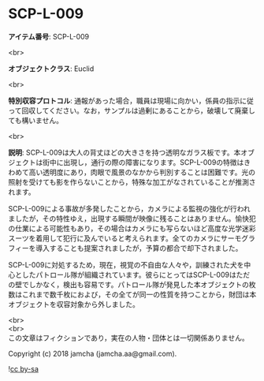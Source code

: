 #+OPTIONS: toc:nil
#+OPTIONS: \n:t

* SCP-L-009

  *アイテム番号*: SCP-L-009

  <br>

  *オブジェクトクラス*: Euclid

  <br>

  *特別収容プロトコル*: 通報があった場合，職員は現場に向かい，係員の指示に従って回収してください。なお，サンプルは過剰にあることから，破壊して廃棄しても構いません。

  <br>

  *説明*: SCP-L-009は大人の背丈ほどの大きさを持つ透明なガラス板です。本オブジェクトは街中に出現し，通行の際の障害になります。SCP-L-009の特徴はきわめて高い透明度にあり，肉眼で風景のなかから判別することは困難です。光の照射を受けても影を作らないことから，特殊な加工がなされていることが推測されます。

  SCP-L-009による事故が多発したことから，カメラによる監視の強化が行われましたが，その特性ゆえ，出現する瞬間が映像に残ることはありません。愉快犯の仕業による可能性もあり，その場合はカメラにも写らないほど高度な光学迷彩スーツを着用して犯行に及んでいると考えられます。全てのカメラにサーモグラフィーを導入することも提案されましたが，予算の都合で却下されました。

  SCP-L-009に対処するため，現在，視覚の不自由な人々や，訓練された犬を中心としたパトロール隊が組織されています。彼らにとってはSCP-L-009はただの壁でしかなく，検出も容易です。パトロール隊が発見した本オブジェクトの枚数はこれまで数千枚におよび，その全てが同一の性質を持つことから，財団は本オブジェクトを収容対象から外しました。

  <br>
  <br>
  この文章はフィクションであり，実在の人物・団体とは一切関係ありません。

  Copyright (c) 2018 jamcha (jamcha.aa@gmail.com).

  ![[http://i.creativecommons.org/l/by-sa/4.0/88x31.png][cc by-sa]]
